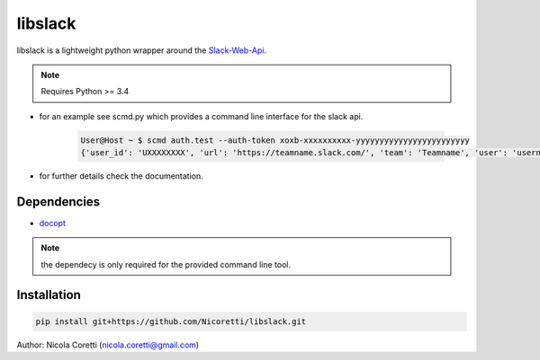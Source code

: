 libslack
========

.. image:: https://travis-ci.org/Nicoretti/libslack.svg?branch=master
    :target: https://travis-ci.org/Nicoretti/libslack

.. image:: https://coveralls.io/repos/Nicoretti/libslack/badge.svg?branch=master&service=github
  :target: https://coveralls.io/github/Nicoretti/libslack?branch=master



libslack is a lightweight python wrapper around the `Slack-Web-Api <https://api.slack.com/web>`_.

.. note::
    Requires Python >= 3.4

* for an example see scmd.py which provides a command line interface for the slack api.

    .. code-block:: console

        User@Host ~ $ scmd auth.test --auth-token xoxb-xxxxxxxxxx-yyyyyyyyyyyyyyyyyyyyyyyy
        {'user_id': 'UXXXXXXXX', 'url': 'https://teamname.slack.com/', 'team': 'Teamname', 'user': 'username', 'team_id': 'TXXXXXXXX', 'ok': True}


* for further details check the documentation.

Dependencies
++++++++++++

* `docopt <http://docopt.org/>`_

.. note::
    the dependecy is only required for the provided command line tool.

Installation
++++++++++++

.. code-block:: console

   pip install git+https://github.com/Nicoretti/libslack.git



Author: Nicola Coretti (nicola.coretti@gmail.com)

